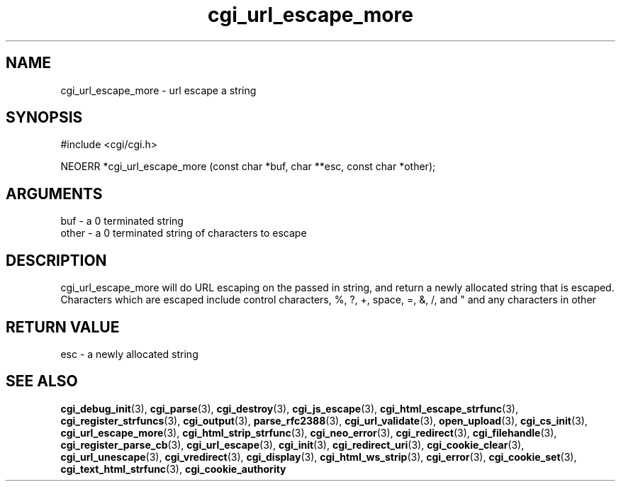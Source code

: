 .TH cgi_url_escape_more 3 "12 July 2007" "ClearSilver" "cgi/cgi.h"

.de Ss
.sp
.ft CW
.nf
..
.de Se
.fi
.ft P
.sp
..
.SH NAME
cgi_url_escape_more  - url escape a string
.SH SYNOPSIS
.Ss
#include <cgi/cgi.h>
.Se
.Ss
NEOERR *cgi_url_escape_more (const char *buf, char **esc, const char *other);

.Se

.SH ARGUMENTS
buf - a 0 terminated string
.br
other - a 0 terminated string of characters to escape

.SH DESCRIPTION
cgi_url_escape_more will do URL escaping on the passed in
string, and return a newly allocated string that is escaped.
Characters which are escaped include control characters,
%, ?, +, space, =, &, /, and " and any characters in
other

.SH "RETURN VALUE"
esc - a newly allocated string 

.SH "SEE ALSO"
.BR cgi_debug_init "(3), "cgi_parse "(3), "cgi_destroy "(3), "cgi_js_escape "(3), "cgi_html_escape_strfunc "(3), "cgi_register_strfuncs "(3), "cgi_output "(3), "parse_rfc2388 "(3), "cgi_url_validate "(3), "open_upload "(3), "cgi_cs_init "(3), "cgi_url_escape_more "(3), "cgi_html_strip_strfunc "(3), "cgi_neo_error "(3), "cgi_redirect "(3), "cgi_filehandle "(3), "cgi_register_parse_cb "(3), "cgi_url_escape "(3), "cgi_init "(3), "cgi_redirect_uri "(3), "cgi_cookie_clear "(3), "cgi_url_unescape "(3), "cgi_vredirect "(3), "cgi_display "(3), "cgi_html_ws_strip "(3), "cgi_error "(3), "cgi_cookie_set "(3), "cgi_text_html_strfunc "(3), "cgi_cookie_authority
